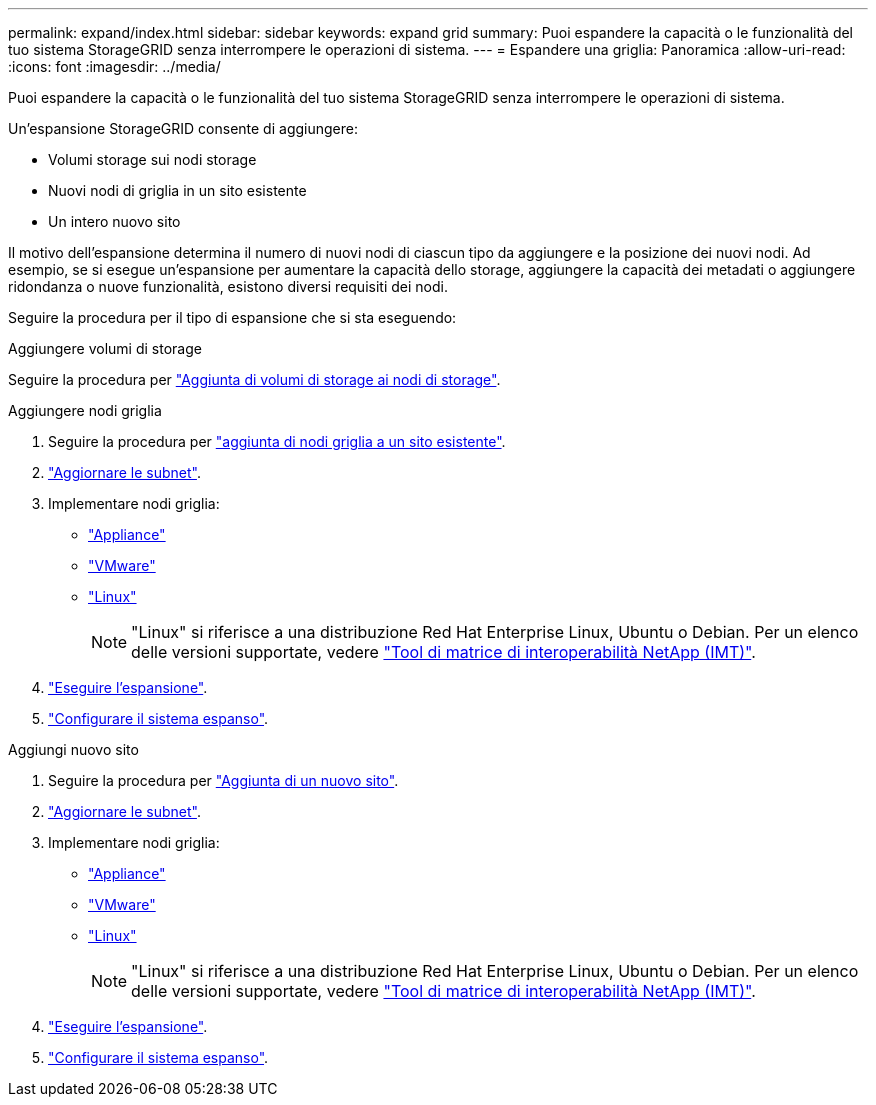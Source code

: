 ---
permalink: expand/index.html 
sidebar: sidebar 
keywords: expand grid 
summary: Puoi espandere la capacità o le funzionalità del tuo sistema StorageGRID senza interrompere le operazioni di sistema. 
---
= Espandere una griglia: Panoramica
:allow-uri-read: 
:icons: font
:imagesdir: ../media/


[role="lead"]
Puoi espandere la capacità o le funzionalità del tuo sistema StorageGRID senza interrompere le operazioni di sistema.

Un'espansione StorageGRID consente di aggiungere:

* Volumi storage sui nodi storage
* Nuovi nodi di griglia in un sito esistente
* Un intero nuovo sito


Il motivo dell'espansione determina il numero di nuovi nodi di ciascun tipo da aggiungere e la posizione dei nuovi nodi. Ad esempio, se si esegue un'espansione per aumentare la capacità dello storage, aggiungere la capacità dei metadati o aggiungere ridondanza o nuove funzionalità, esistono diversi requisiti dei nodi.

Seguire la procedura per il tipo di espansione che si sta eseguendo:

[role="tabbed-block"]
====
.Aggiungere volumi di storage
--
Seguire la procedura per link:adding-storage-volumes-to-storage-nodes.html["Aggiunta di volumi di storage ai nodi di storage"].

--
.Aggiungere nodi griglia
--
. Seguire la procedura per link:adding-grid-nodes-to-existing-site-or-adding-new-site.html["aggiunta di nodi griglia a un sito esistente"].
. link:updating-subnets-for-grid-network.html["Aggiornare le subnet"].
. Implementare nodi griglia:
+
** link:deploying-new-grid-nodes.html#appliances-deploying-storage-gateway-or-non-primary-admin-nodes["Appliance"]
** link:deploying-new-grid-nodes.html#vmware-deploy-grid-nodes["VMware"]
** link:deploying-new-grid-nodes.html#linux-deploy-grid-nodes["Linux"]
+

NOTE: "Linux" si riferisce a una distribuzione Red Hat Enterprise Linux, Ubuntu o Debian. Per un elenco delle versioni supportate, vedere https://imt.netapp.com/matrix/#welcome["Tool di matrice di interoperabilità NetApp (IMT)"^].



. link:performing-expansion.html["Eseguire l'espansione"].
. link:configuring-expanded-storagegrid-system.html["Configurare il sistema espanso"].


--
.Aggiungi nuovo sito
--
. Seguire la procedura per link:adding-grid-nodes-to-existing-site-or-adding-new-site.html["Aggiunta di un nuovo sito"].
. link:updating-subnets-for-grid-network.html["Aggiornare le subnet"].
. Implementare nodi griglia:
+
** link:deploying-new-grid-nodes.html#appliances-deploying-storage-gateway-or-non-primary-admin-nodes["Appliance"]
** link:deploying-new-grid-nodes.html#vmware-deploy-grid-nodes["VMware"]
** link:deploying-new-grid-nodes.html#linux-deploy-grid-nodes["Linux"]
+

NOTE: "Linux" si riferisce a una distribuzione Red Hat Enterprise Linux, Ubuntu o Debian. Per un elenco delle versioni supportate, vedere https://imt.netapp.com/matrix/#welcome["Tool di matrice di interoperabilità NetApp (IMT)"^].



. link:performing-expansion.html["Eseguire l'espansione"].
. link:configuring-expanded-storagegrid-system.html["Configurare il sistema espanso"].


--
====